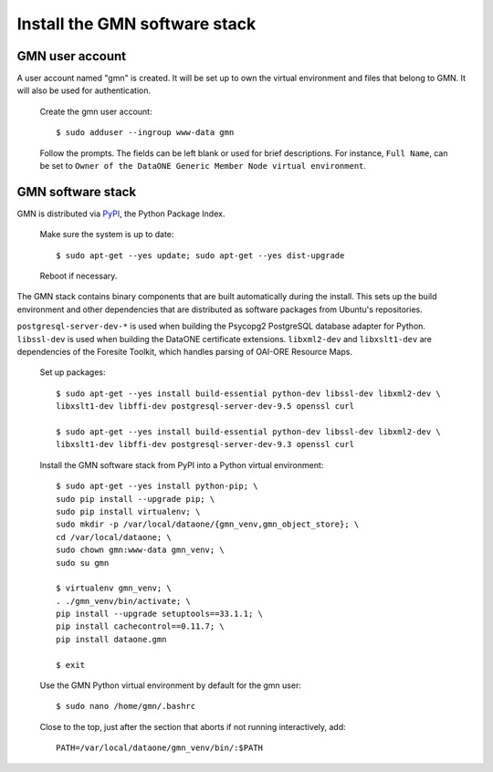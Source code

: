 Install the GMN software stack
==============================

GMN user account
~~~~~~~~~~~~~~~~

A user account named "gmn" is created. It will be set up to own the virtual
environment and files that belong to GMN. It will also be used for
authentication.

  Create the gmn user account::

    $ sudo adduser --ingroup www-data gmn

  Follow the prompts. The fields can be left blank or used for brief
  descriptions. For instance, ``Full Name``, can be set to ``Owner of the
  DataONE Generic Member Node virtual environment``.


GMN software stack
~~~~~~~~~~~~~~~~~~

GMN is distributed via `PyPI`_, the Python Package Index.

.. _PyPi: http://pypi.python.org

  Make sure the system is up to date::

    $ sudo apt-get --yes update; sudo apt-get --yes dist-upgrade

  Reboot if necessary.

The GMN stack contains binary components that are built automatically during
the install. This sets up the build environment and other dependencies that
are distributed as software packages from Ubuntu's repositories.

``postgresql-server-dev-*`` is used when building the Psycopg2 PostgreSQL
database adapter for Python. ``libssl-dev`` is used when building the DataONE
certificate extensions. ``libxml2-dev`` and ``libxslt1-dev`` are dependencies of
the Foresite Toolkit, which handles parsing of OAI-ORE Resource Maps.

  Set up packages::

    $ sudo apt-get --yes install build-essential python-dev libssl-dev libxml2-dev \
    libxslt1-dev libffi-dev postgresql-server-dev-9.5 openssl curl

    $ sudo apt-get --yes install build-essential python-dev libssl-dev libxml2-dev \
    libxslt1-dev libffi-dev postgresql-server-dev-9.3 openssl curl

  Install the GMN software stack from PyPI into a Python virtual environment::

    $ sudo apt-get --yes install python-pip; \
    sudo pip install --upgrade pip; \
    sudo pip install virtualenv; \
    sudo mkdir -p /var/local/dataone/{gmn_venv,gmn_object_store}; \
    cd /var/local/dataone; \
    sudo chown gmn:www-data gmn_venv; \
    sudo su gmn

    $ virtualenv gmn_venv; \
    . ./gmn_venv/bin/activate; \
    pip install --upgrade setuptools==33.1.1; \
    pip install cachecontrol==0.11.7; \
    pip install dataone.gmn

    $ exit


  Use the GMN Python virtual environment by default for the gmn user::

    $ sudo nano /home/gmn/.bashrc

  Close to the top, just after the section that aborts if not running
  interactively, add::

    PATH=/var/local/dataone/gmn_venv/bin/:$PATH
